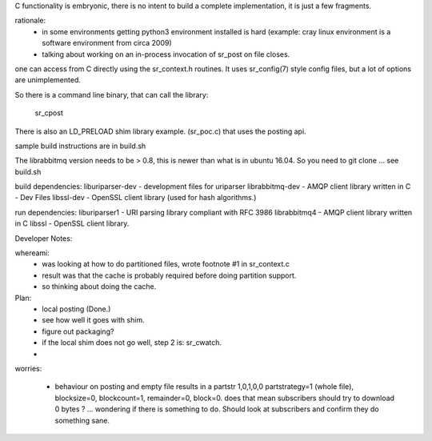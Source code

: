 
C functionality is embryonic, there is no intent to build a complete
implementation, it is just a few fragments.

rationale:
  - in some environments getting python3 environment installed is hard
    (example: cray linux environment is a software environment from circa 2009)

  - talking about working on an in-process invocation of sr_post on file closes.

one can access from C directly using the sr_context.h routines.
It uses sr_config(7) style config files, but a lot of options are 
unimplemented.

So there is a command line binary, that can call the library:

   sr_cpost

There is also an LD_PRELOAD shim library example. (sr_poc.c) that
uses the posting api.

sample build instructions are in build.sh

The librabbitmq version needs to be > 0.8,  this is newer than what is in ubuntu 16.04.
So you need to git clone ... see build.sh


build dependencies:
liburiparser-dev - development files for uriparser
librabbitmq-dev - AMQP client library written in C - Dev Files
libssl-dev  - OpenSSL client library (used for hash algorithms.)

run dependencies:
liburiparser1 - URI parsing library compliant with RFC 3986
librabbitmq4 - AMQP client library written in C
libssl - OpenSSL client library.


Developer Notes:

whereami:
  - was looking at how to do partitioned files, wrote footnote #1 in sr_context.c
  - result was that the cache is probably required before doing partition support.
  - so thinking about doing the cache.


Plan:
  - local posting (Done.)
  - see how well it goes with shim.
  - figure out packaging?

  - if the local shim does not go well, step 2 is: sr_cwatch.
  - 




worries:

  - behaviour on posting and empty file results in a partstr 1,0,1,0,0
    partstrategy=1 (whole file), blocksize=0, blockcount=1, remainder=0, block=0.
    does that mean subscribers should try to download 0 bytes ? ... wondering if there 
    is something to do.  Should look at subscribers and confirm they do something sane.
 
